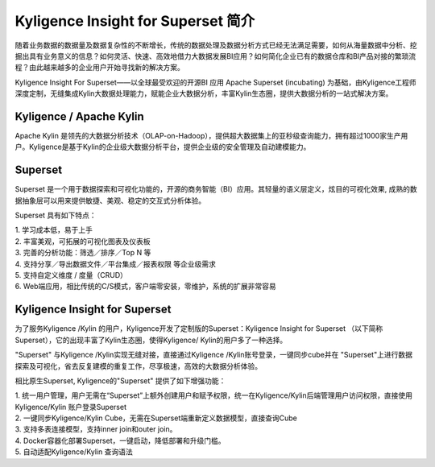 Kyligence Insight for Superset 简介
==============================


随着业务数据的数据量及数据复杂性的不断增长，传统的数据处理及数据分析方式已经无法满足需要，如何从海量数据中分析、挖掘出具有业务意义的信息？如何灵活、快速、高效地借力大数据发展BI应用？如何简化企业已有的数据仓库和BI产品对接的繁琐流程？由此越来越多的企业用户开始寻找新的解决方案。

Kyligence Insight For Superset——以全球最受欢迎的开源BI 应用 Apache Superset (incubating)
为基础，由Kyligence工程师深度定制，无缝集成Kylin大数据处理能力，赋能企业大数据分析，丰富Kylin生态圈，提供大数据分析的一站式解决方案。

Kyligence / Apache Kylin 
^^^^^^^

Apache Kylin
是领先的大数据分析技术（OLAP-on-Hadoop），提供超大数据集上的亚秒级查询能力，拥有超过1000家生产用户。Kyligence是基于Kylin的企业级大数据分析平台，提供企业级的安全管理及自动建模能力。

Superset 
^^^^^^^

Superset 是一个用于数据探索和可视化功能的，开源的商务智能（BI）应用。其轻量的语义层定义，炫目的可视化效果,
成熟的数据抽象层可以用来提供敏捷、美观、稳定的交互式分析体验。

| |image0| 

Superset 具有如下特点：

| 1. 学习成本低，易于上手
| 2. 丰富美观，可拓展的可视化图表及仪表板
| 3. 完善的分析功能：筛选／排序／Top N 等
| 4. 支持分享／导出数据文件／平台集成／报表权限 等企业级需求
| 5. 支持自定义维度 / 度量（CRUD）
| 6. Web端应用，相比传统的C/S模式，客户端零安装，零维护，系统的扩展非常容易

|image1|

|image2|

Kyligence Insight for Superset
^^^^^^^

| 为了服务Kyligence /Kylin
  的用户，Kyligence开发了定制版的Superset：Kyligence Insight for
  Superset （以下简称
  Superset），它的出现丰富了Kylin生态圈，使得Kyligence/
  Kylin的用户多了一种选择。

|image3|

"Superset" 与Kyligence /Kylin实现无缝对接，直接通过Kyligence
/Kylin账号登录，一键同步cube并在
"Superset"上进行数据探索及可视化，省去反复建模的重复工作，尽享极速，高效的大数据分析体验。

相比原生Superset, Kyligence的"Superset" 提供了如下增强功能：

| 1.
  统一用户管理，用户无需在“Superset”上额外创建用户和赋予权限，统一在Kyligence/Kylin后端管理用户访问权限，直接使用Kyligence/Kylin
  账户登录Superset
| 2. 一键同步Kyligence/Kylin
  Cube，无需在Superset端重新定义数据模型，直接查询Cube
| 3. 支持多表连接模型，支持inner join和outer join。
| 4. Docker容器化部署Superset，一键启动，降低部署和升级门槛。
| 5. 自动适配Kyligence/Kylin 查询语法

.. |image0| image:: ./images/Introduction_cn/01.png

.. |image1| image:: ./images/Introduction_cn/02.png
   
.. |image2| image:: ./images/Introduction_cn/03.png

.. |image3| image:: ./images/Introduction_cn/04.jpg
   
